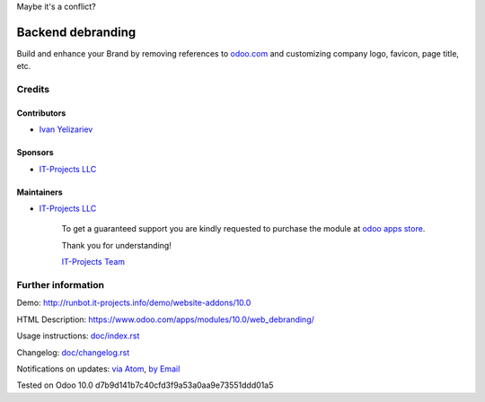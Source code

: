 Maybe it's a conflict?


.. image:: https://img.shields.io/badge/license-LGPL--3-blue.png
   :target: https://www.gnu.org/licenses/lgpl
   :alt: License: LGPL-3

====================
 Backend debranding
====================

Build and enhance your Brand by removing references to `odoo.com <https://www.odoo.com/>`__ and customizing company logo, favicon, page title, etc.

Credits
=======

Contributors
------------
* `Ivan Yelizariev <https://it-projects.info/team/yelizariev>`__

Sponsors
--------
* `IT-Projects LLC <https://it-projects.info>`__

Maintainers
-----------
* `IT-Projects LLC <https://it-projects.info>`__

      To get a guaranteed support
      you are kindly requested to purchase the module
      at `odoo apps store <https://apps.odoo.com/apps/modules/10.0/web_debranding/>`__.

      Thank you for understanding!

      `IT-Projects Team <https://www.it-projects.info/team>`__


Further information
===================

Demo: http://runbot.it-projects.info/demo/website-addons/10.0

HTML Description: https://www.odoo.com/apps/modules/10.0/web_debranding/

Usage instructions: `<doc/index.rst>`__

Changelog: `<doc/changelog.rst>`__

Notifications on updates: `via Atom <https://github.com/it-projects-llc/misc-addons/commits/10.0/web_debranding.atom>`_, `by Email <https://blogtrottr.com/?subscribe=https://github.com/it-projects-llc/misc-addons/commits/10.0/web_debranding.atom>`_

Tested on Odoo 10.0 d7b9d141b7c40cfd3f9a53a0aa9e73551ddd01a5
